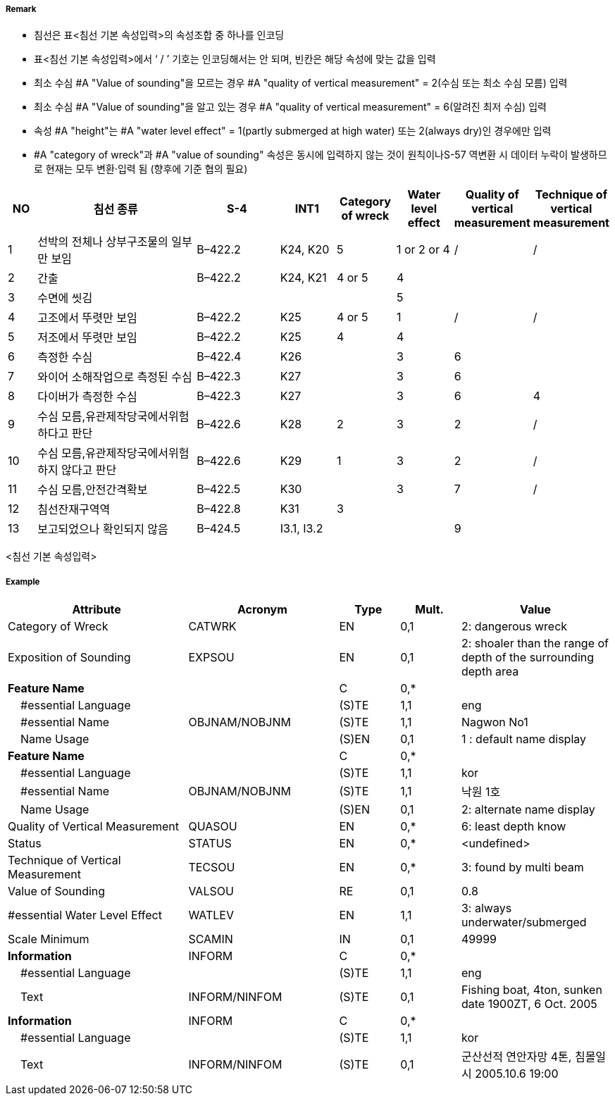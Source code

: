 // tag::Wreck[]
===== Remark
- 침선은 표<침선 기본 속성입력>의 속성조합 중 하나를 인코딩
- 표<침선 기본 속성입력>에서 ‘ / ’ 기호는 인코딩해서는 안 되며, 빈칸은 해당 속성에 맞는 값을 입력
- 최소 수심 #A "Value of sounding"을 모르는 경우 #A "quality of vertical measurement" = 2(수심 또는 최소 수심 모름) 입력
- 최소 수심 #A "Value of sounding"을 알고 있는 경우 #A "quality of vertical measurement" = 6(알려진 최저 수심) 입력
- 속성 #A "height"는 #A "water level effect" = 1(partly submerged at high water) 또는 2(always dry)인 경우에만 입력
- #A "category of wreck"과 #A "value of sounding" 속성은 동시에 입력하지 않는 것이 원칙이나S-57 역변환 시 데이터 누락이 발생하므로 현재는 모두 변환·입력 됨 
(향후에 기준 협의 필요)

[cols="5,30,15,10,10,10,10,10", options="header"]
|===
|NO |침선 종류 |S-4 |INT1 |Category of wreck |Water level effect |Quality of vertical measurement |Technique of vertical measurement

|1 |선박의 전체나 상부구조물의 일부만 보임 |B–422.2 |K24, K20 |5 |1 or 2 or 4 |/ |/
|2 |간출 |B–422.2 |K24, K21 |4 or 5 |4 | |
|3 |수면에 씻김 | | | |5 | |
|4 |고조에서 뚜렷만 보임 |B–422.2 |K25 |4 or 5 |1 |/ |/
|5 |저조에서 뚜렷만 보임 |B–422.2 |K25 |4 |4 | |
|6 |측정한 수심 |B–422.4 |K26 | |3 |6 |
|7 |와이어 소해작업으로 측정된 수심 |B–422.3 |K27 | |3 |6 |
|8 |다이버가 측정한 수심 |B–422.3 |K27 | |3 | 6 |4
|9 |수심 모름,유관제작당국에서위험하다고 판단|B–422.6 |K28 |2 |3 |2 |/
|10 |수심 모름,유관제작당국에서위험하지 않다고 판단 |B–422.6 |K29 |1 |3 |2 |/
|11 |수심 모름,안전간격확보 |B–422.5 |K30 | |3 |7 |/
|12 |침선잔재구역역 |B–422.8 |K31 |3 | | |
|13 |보고되었으나 확인되지 않음 |B–424.5 |I3.1, I3.2 | | |9 |
|===
<침선 기본 속성입력>


===== Example
[cols="30,25,10,10,25", options="header"]
|===
|Attribute |Acronym |Type |Mult. |Value

|Category of Wreck|CATWRK|EN|0,1| 2: dangerous wreck
|Exposition of Sounding|EXPSOU|EN|0,1| 2: shoaler than the range of depth of the surrounding depth area
|**Feature Name**||C|0,*| 
|    #essential Language||(S)TE|1,1| eng
|    #essential Name|OBJNAM/NOBJNM|(S)TE|1,1| Nagwon No1 
|    Name Usage||(S)EN|0,1| 1 : default name display
|**Feature Name**||C|0,*| 
|    #essential Language||(S)TE|1,1| kor
|    #essential Name|OBJNAM/NOBJNM|(S)TE|1,1| 낙원 1호
|    Name Usage||(S)EN|0,1| 2: alternate name display
|Quality of Vertical Measurement|QUASOU|EN|0,*|6: least depth know 
|Status|STATUS|EN|0,*| <undefined>
|Technique of Vertical Measurement|TECSOU|EN|0,*| 3: found by multi beam
|Value of Sounding|VALSOU|RE|0,1| 0.8
|#essential Water Level Effect|WATLEV|EN|1,1| 3: always underwater/submerged
|Scale Minimum|SCAMIN|IN|0,1| 49999
|**Information**|INFORM|C|0,*| 
|    #essential Language||(S)TE|1,1| eng 
|    Text|INFORM/NINFOM|(S)TE|0,1| Fishing boat, 4ton, sunken date 1900ZT, 6 Oct. 2005
|**Information**|INFORM|C|0,*| 
|    #essential Language||(S)TE|1,1| kor
|    Text|INFORM/NINFOM|(S)TE|0,1| 군산선적 연안자망 4톤, 침몰일시 2005.10.6 19:00

|===

// end::Wreck[]

